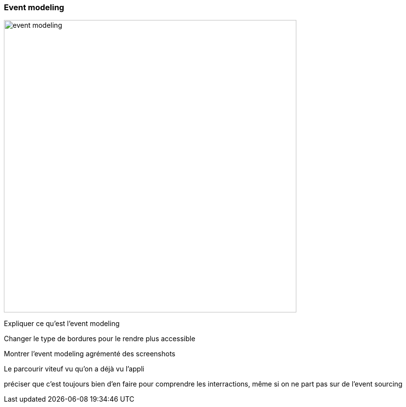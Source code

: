 === Event modeling

image::event-modeling.png[height=600]

[.notes]
--
Expliquer ce qu'est l'event modeling

Changer le type de bordures pour le rendre plus accessible

Montrer l'event modeling agrémenté des screenshots

Le parcourir viteuf vu qu'on a déjà vu l'appli

préciser que c'est toujours bien d'en faire pour comprendre les interractions,
même si on ne part pas sur de l'event sourcing
--
